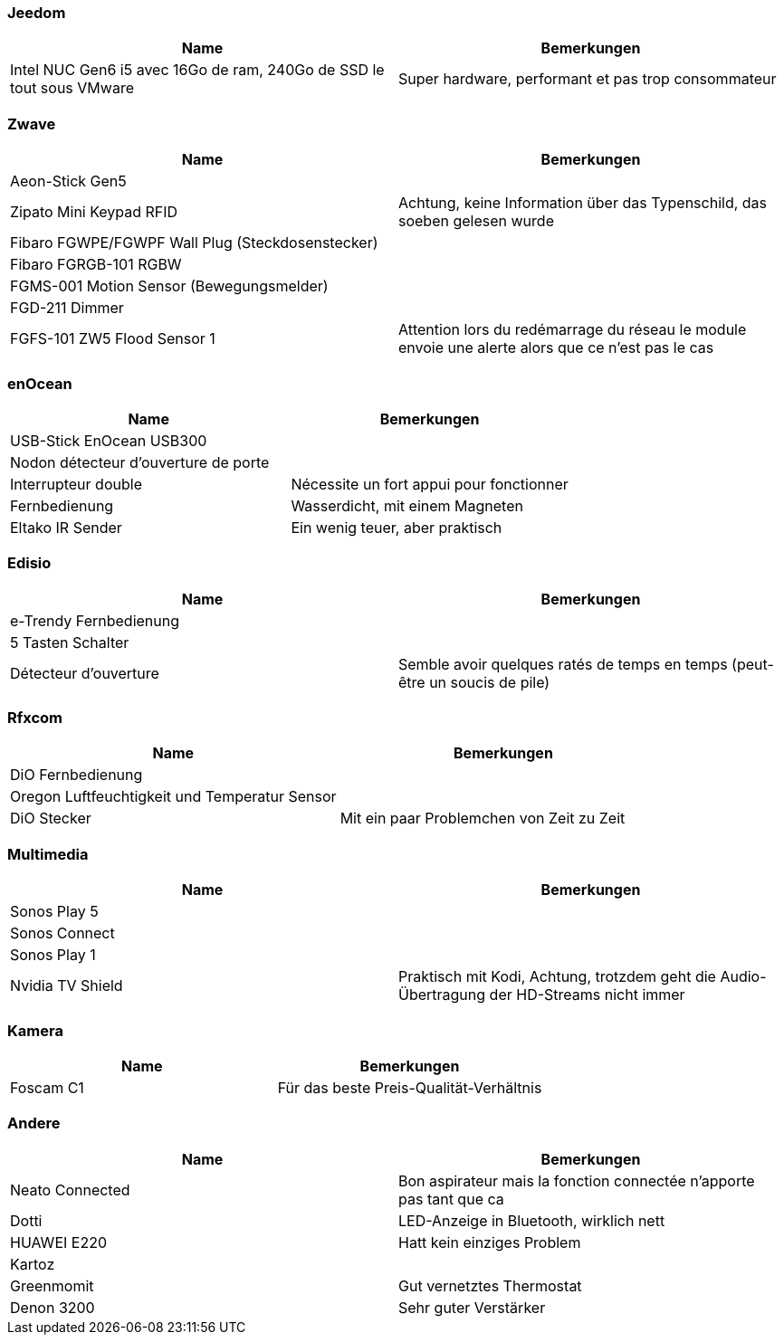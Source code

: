 
=== Jeedom

[cols="2*", options="header"] 
|===
|Name|Bemerkungen
|Intel NUC Gen6 i5 avec 16Go de ram, 240Go de SSD le tout sous VMware| Super hardware, performant et pas trop consommateur
|===

=== Zwave

[cols="2*", options="header"] 
|===
|Name|Bemerkungen
|Aeon-Stick Gen5|
|Zipato Mini Keypad RFID| Achtung, keine Information über das Typenschild, das soeben gelesen wurde
|Fibaro FGWPE/FGWPF Wall Plug (Steckdosenstecker)|
|Fibaro FGRGB-101 RGBW|
|FGMS-001 Motion Sensor (Bewegungsmelder)|
|FGD-211 Dimmer|
|FGFS-101 ZW5 Flood Sensor 1| Attention lors du redémarrage du réseau le module envoie une alerte alors que ce n'est pas le cas
|===

=== enOcean

[cols="2*", options="header"] 
|===
|Name|Bemerkungen
|USB-Stick EnOcean USB300|
|Nodon détecteur d'ouverture de porte|
|Interrupteur double| Nécessite un fort appui pour fonctionner
|Fernbedienung| Wasserdicht, mit einem Magneten
|Eltako IR Sender| Ein wenig teuer, aber praktisch
|===

=== Edisio

[cols="2*", options="header"] 
|===
|Name|Bemerkungen
|e-Trendy Fernbedienung|
|5 Tasten Schalter|
|Détecteur d'ouverture| Semble avoir quelques ratés de temps en temps (peut-être un soucis de pile)
|===

=== Rfxcom

[cols="2*", options="header"] 
|===
|Name|Bemerkungen
|DiO  Fernbedienung|
|Oregon Luftfeuchtigkeit und Temperatur Sensor|
|DiO Stecker| Mit ein paar Problemchen von Zeit zu Zeit 
|===

=== Multimedia

[cols="2*", options="header"] 
|===
|Name|Bemerkungen
|Sonos Play 5|
|Sonos Connect|
|Sonos Play 1|
|Nvidia TV Shield| Praktisch mit Kodi, Achtung, trotzdem geht die Audio-Übertragung der HD-Streams nicht immer
|===

=== Kamera

[cols="2*", options="header"] 
|===
|Name|Bemerkungen
|Foscam C1| Für das beste Preis-Qualität-Verhältnis
|===

=== Andere

[cols="2*", options="header"] 
|===
|Name|Bemerkungen
|Neato Connected| Bon aspirateur mais la fonction connectée n'apporte pas tant que ca
|Dotti| LED-Anzeige in Bluetooth, wirklich nett
|HUAWEI E220| Hatt kein einziges Problem
|Kartoz|
|Greenmomit| Gut vernetztes Thermostat
|Denon 3200| Sehr guter Verstärker
|===